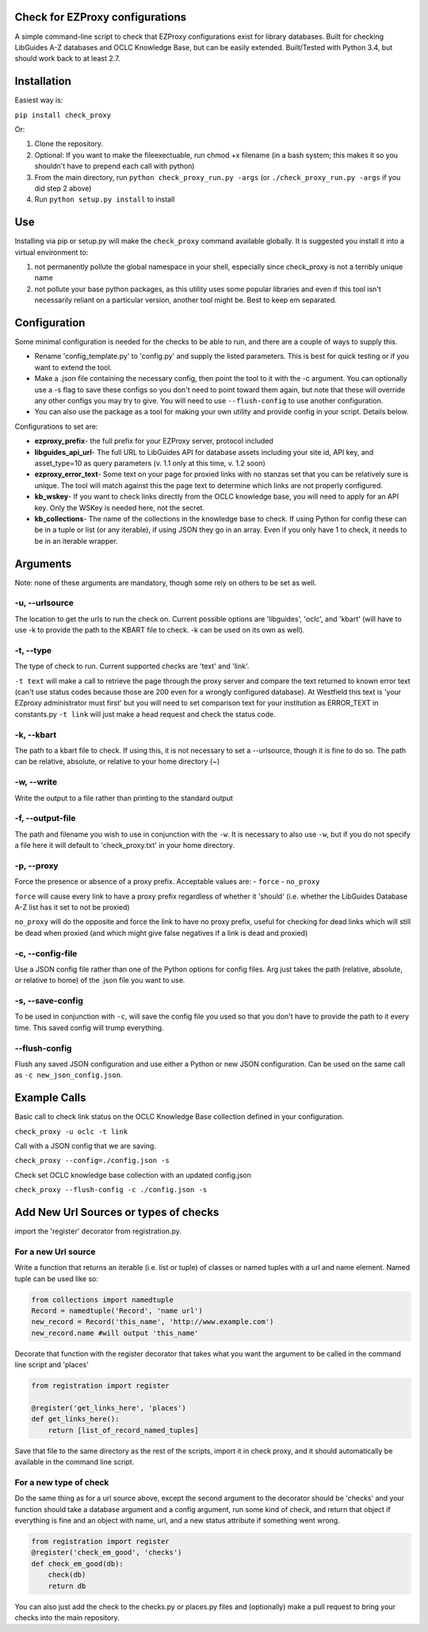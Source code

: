 Check for EZProxy configurations
================================

A simple command-line script to check that EZProxy configurations exist
for library databases. Built for checking LibGuides A-Z databases and
OCLC Knowledge Base, but can be easily extended. Built/Tested with
Python 3.4, but should work back to at least 2.7.

Installation
============

Easiest way is:

``pip install check_proxy``

Or:

1. Clone the repository.

2. Optional: If you want to make the fileexectuable, run chmod +x filename (in a bash system; this makes it so you shouldn't have to prepend each call with python)

3. From the main directory, run ``python check_proxy_run.py -args`` (or ``./check_proxy_run.py -args`` if you did step 2 above)

4. Run ``python setup.py install`` to install

Use
===

Installing via pip or setup.py will make the ``check_proxy`` command
available globally. It is suggested you install it into a virtual
environment to:

1. not permanently pollute the global namespace in your shell,
   especially since check\_proxy is not a terribly unique name
2. not pollute your base python packages, as this utility uses some
   popular libraries and even if this tool isn't necessarily reliant on
   a particular version, another tool might be. Best to keep em
   separated.

Configuration
=============

Some minimal configuration is needed for the checks to be able to run,
and there are a couple of ways to supply this.

- Rename 'config\_template.py' to 'config.py' and supply the listed parameters. This is best for quick testing or if you want to extend the tool.

- Make a .json file containing the necessary config, then point the tool to it with the -c argument. You can optionally use a -s flag to save these configs so you don't need to point toward them again, but note that these will override any other configs you may try to give. You will need to use ``--flush-config`` to use another configuration.

- You can also use the package as a tool for making your own utility and provide config in your script. Details below.

Configurations to set are:

- **ezproxy\_prefix**- the full prefix for your EZProxy server, protocol included
- **libguides\_api\_url**- The full URL to LibGuides API for database assets including your site id, API key, and asset\_type=10 as query parameters (v. 1.1 only at this  time, v. 1.2 soon)
- **ezproxy\_error\_text**- Some text on your page for proxied links with no stanzas set that you can be relatively sure is unique. The tool will match against this the page text to determine which links are not properly configured.
- **kb\_wskey**- If you want to check links directly from the OCLC knowledge base, you will need to apply for an API key. Only the WSKey is needed here, not the secret.
- **kb\_collections**- The name of the collections in the knowledge base to check. If using Python for config these can be in a tuple or list (or any iterable), if using JSON they go in an array. Even if you only have 1 to check, it needs to be in an iterable wrapper.

Arguments
=========

Note: none of these arguments are mandatory, though some rely on others
to be set as well.

-u, --urlsource
~~~~~~~~~~~~~~~~
The location to get the urls to run the check on. Current possible options are 'libguides',
'oclc', and 'kbart' (will have to use -k to provide the path to the
KBART file to check. -k can be used on its own as well).


-t, --type
~~~~~~~~~~

The type of check to run. Current supported checks are 'text' and
'link'.

``-t text`` will make a call to retrieve the page through the proxy
server and compare the text returned to known error text (can't use
status codes because those are 200 even for a wrongly configured
database). At Westfield this text is 'your EZproxy administrator must
first' but you will need to set comparison text for your institution as
ERROR\_TEXT in constants.py ``-t link`` will just make a head request
and check the status code.

-k, --kbart
~~~~~~~~~~~

The path to a kbart file to check. If using this, it is not necessary to
set a --urlsource, though it is fine to do so. The path can be relative,
absolute, or relative to your home directory (~)

-w, --write
~~~~~~~~~~~

Write the output to a file rather than printing to the standard output

-f, --output-file
~~~~~~~~~~~~~~~~~

The path and filename you wish to use in conjunction with the ``-w``. It
is necessary to also use ``-w``, but if you do not specify a file here
it will default to 'check\_proxy.txt' in your home directory.

-p, --proxy
~~~~~~~~~~~

Force the presence or absence of a proxy prefix. Acceptable values are:
- ``force`` - ``no_proxy``

``force`` will cause every link to have a proxy prefix regardless of
whether it 'should' (i.e. whether the LibGuides Database A-Z list has it
set to not be proxied)

``no_proxy`` will do the opposite and force the link to have no proxy
prefix, useful for checking for dead links which will still be dead when
proxied (and which might give false negatives if a link is dead and
proxied)

-c, --config-file
~~~~~~~~~~~~~~~~~

Use a JSON config file rather than one of the Python options for config
files. Arg just takes the path (relative, absolute, or relative to home)
of the .json file you want to use.

-s, --save-config
~~~~~~~~~~~~~~~~~

To be used in conjunction with ``-c``, will save the config file you
used so that you don't have to provide the path to it every time. This
saved config will trump everything.

--flush-config
~~~~~~~~~~~~~~

Flush any saved JSON configuration and use either a Python or new JSON
configuration. Can be used on the same call as
``-c new_json_config.json``.

Example Calls
=============

Basic call to check link status on the OCLC Knowledge Base collection
defined in your configuration.

``check_proxy -u oclc -t link``

Call with a JSON config that we are saving.

``check_proxy --config=./config.json -s``

Check set OCLC knowledge base collection with an updated config.json

``check_proxy --flush-config -c ./config.json -s``

Add New Url Sources or types of checks
======================================

import the 'register' decorator from registration.py.

For a new Url source
~~~~~~~~~~~~~~~~~~~~

Write a function that returns an iterable (i.e. list or tuple) of
classes or named tuples with a url and name element. Named tuple can be
used like so:

.. code:: python

    from collections import namedtuple
    Record = namedtuple('Record', 'name url')
    new_record = Record('this_name', 'http://www.example.com')
    new_record.name #will output 'this_name'

Decorate that function with the register decorator that takes what you
want the argument to be called in the command line script and 'places'

.. code:: python

    from registration import register

    @register('get_links_here', 'places')
    def get_links_here():
        return [list_of_record_named_tuples]

Save that file to the same directory as the rest of the scripts, import
it in check proxy, and it should automatically be available in the
command line script.

For a new type of check
~~~~~~~~~~~~~~~~~~~~~~~

Do the same thing as for a url source above, except the second argument
to the decorator should be 'checks' and your function should take a
database argument and a config argument, run some kind of check, and
return that object if everything is fine and an object with name, url,
and a new status attribute if something went wrong.

.. code:: python

    from registration import register
    @register('check_em_good', 'checks')
    def check_em_good(db):
        check(db)
        return db

You can also just add the check to the checks.py or places.py files and
(optionally) make a pull request to bring your checks into the main
repository.


